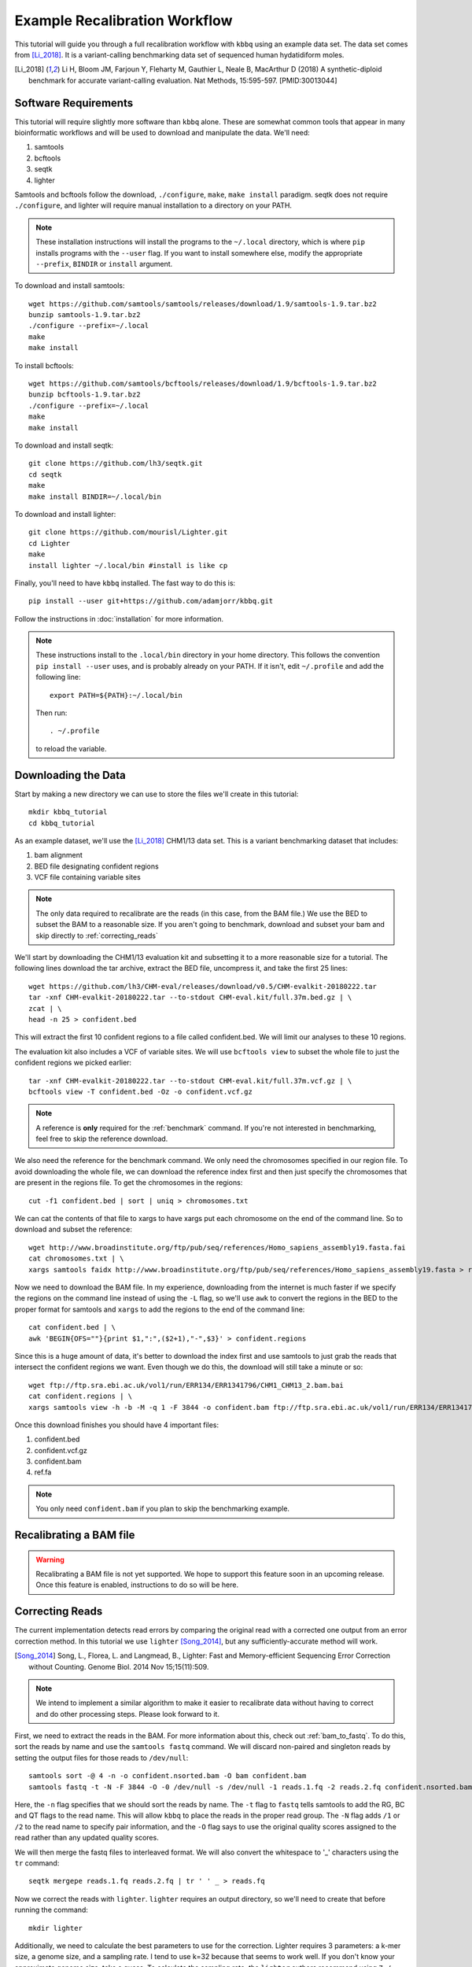 Example Recalibration Workflow
==============================
.. correcting reads and recalibrating

This tutorial will guide you through a full recalibration workflow
with ``kbbq`` using an example data set. The data set comes from 
[Li_2018]_. It is a variant-calling benchmarking data set of sequenced
human hydatidiform moles.

.. [Li_2018] Li H, Bloom JM, Farjoun Y, Fleharty M, Gauthier L, Neale B, MacArthur D (2018) A synthetic-diploid benchmark for accurate variant-calling evaluation. Nat Methods, 15:595-597. [PMID:30013044]

Software Requirements
---------------------

.. highlight:: bash

This tutorial will require slightly more software than ``kbbq`` alone.
These are somewhat common tools that appear in many bioinformatic workflows
and will be used to download and manipulate the data. We'll need:

#. samtools
#. bcftools
#. seqtk
#. lighter

Samtools and bcftools follow the download, ``./configure``,
``make``, ``make install`` paradigm. seqtk does not require ``./configure``,
and lighter will require manual installation to a directory on your PATH.

.. note::

	These installation instructions will install the programs to the
	``~/.local`` directory, which is where ``pip`` installs programs
	with the ``--user`` flag. If you want to install somewhere else,
	modify the appropriate ``--prefix``, ``BINDIR`` or ``install``
	argument.

To download and install samtools::

	wget https://github.com/samtools/samtools/releases/download/1.9/samtools-1.9.tar.bz2
	bunzip samtools-1.9.tar.bz2
	./configure --prefix=~/.local
	make
	make install

To install bcftools::

	wget https://github.com/samtools/bcftools/releases/download/1.9/bcftools-1.9.tar.bz2
	bunzip bcftools-1.9.tar.bz2
	./configure --prefix=~/.local
	make
	make install

To download and install seqtk::

	git clone https://github.com/lh3/seqtk.git
	cd seqtk
	make
	make install BINDIR=~/.local/bin

To download and install lighter::

	git clone https://github.com/mourisl/Lighter.git
	cd Lighter
	make
	install lighter ~/.local/bin #install is like cp

Finally, you'll need to have ``kbbq`` installed.
The fast way to do this is::

	pip install --user git+https://github.com/adamjorr/kbbq.git

Follow the instructions in :doc:`installation` for more information.

.. note::

	These instructions install to the ``.local/bin`` directory in your home directory.
	This follows the convention ``pip install --user`` uses, and is probably already on your PATH.
	If it isn't, edit ``~/.profile`` and add the following line::

		export PATH=${PATH}:~/.local/bin

	Then run::

		. ~/.profile

	to reload the variable.

Downloading the Data
--------------------

Start by making a new directory we can use to store the files
we'll create in this tutorial::

	mkdir kbbq_tutorial
	cd kbbq_tutorial

As an example dataset, we'll use the [Li_2018]_ CHM1/13 data set.
This is a variant benchmarking dataset that includes:

#. bam alignment
#. BED file designating confident regions
#. VCF file containing variable sites

.. note::

	The only data required to recalibrate are the reads (in this case,
	from the BAM file.) We use the BED to subset the BAM to a reasonable
	size. If you aren't going to benchmark, download and subset your bam
	and skip directly to :ref:`correcting_reads`

We'll start by downloading the CHM1/13 evaluation kit and subsetting it
to a more reasonable size for a tutorial. The following lines download
the tar archive, extract the BED file, uncompress it, and take the first
25 lines::

	wget https://github.com/lh3/CHM-eval/releases/download/v0.5/CHM-evalkit-20180222.tar
	tar -xnf CHM-evalkit-20180222.tar --to-stdout CHM-eval.kit/full.37m.bed.gz | \
	zcat | \
	head -n 25 > confident.bed

This will extract the first 10 confident regions to a file called confident.bed.
We will limit our analyses to these 10 regions.

The evaluation kit also includes a VCF of variable sites. We will use ``bcftools view``
to subset the whole file to just the confident regions we picked earlier::

	tar -xnf CHM-evalkit-20180222.tar --to-stdout CHM-eval.kit/full.37m.vcf.gz | \
	bcftools view -T confident.bed -Oz -o confident.vcf.gz

.. note::

	A reference is **only** required for the :ref:`benchmark` command.
	If you're not interested in benchmarking, feel free to skip the reference
	download.

We also need the reference for the benchmark command.
We only need the chromosomes specified in our region
file. To avoid downloading the whole file, we can download the reference index
first and then just specify the chromosomes that are present in the regions file.
To get the chromosomes in the regions::

	cut -f1 confident.bed | sort | uniq > chromosomes.txt

We can cat the contents of that file to xargs to have xargs put each chromosome
on the end of the command line. So to download and subset the reference::

	wget http://www.broadinstitute.org/ftp/pub/seq/references/Homo_sapiens_assembly19.fasta.fai
	cat chromosomes.txt | \
	xargs samtools faidx http://www.broadinstitute.org/ftp/pub/seq/references/Homo_sapiens_assembly19.fasta > ref.fa

Now we need to download the BAM file.
In my experience, downloading from the internet is much faster
if we specify the regions on the command line instead of using the
``-L`` flag, so we'll use ``awk`` to convert the regions in the BED
to the proper format for samtools and ``xargs`` to add the regions
to the end of the command line::

	cat confident.bed | \
	awk 'BEGIN{OFS=""}{print $1,":",($2+1),"-",$3}' > confident.regions

Since this is a huge amount of data,
it's better to download the index first and use samtools to just grab the
reads that intersect the confident regions we want. 
Even though we do this, the download will still take a minute or so::

	wget ftp://ftp.sra.ebi.ac.uk/vol1/run/ERR134/ERR1341796/CHM1_CHM13_2.bam.bai
	cat confident.regions | \
	xargs samtools view -h -b -M -q 1 -F 3844 -o confident.bam ftp://ftp.sra.ebi.ac.uk/vol1/run/ERR134/ERR1341796/CHM1_CHM13_2.bam

Once this download finishes you should have 4 important files:

#. confident.bed
#. confident.vcf.gz
#. confident.bam
#. ref.fa

.. note::

	You only need ``confident.bam`` if you plan to skip the benchmarking example.

Recalibrating a BAM file
-------------------------

.. warning::

	Recalibrating a BAM file is not yet supported.
	We hope to support this feature soon in an upcoming release.
	Once this feature is enabled, instructions to do so will be here.

.. _correcting_reads:

Correcting Reads
-----------------

The current implementation detects read errors by comparing the original read
with a corrected one output from an error correction method. In this tutorial
we use ``lighter`` [Song_2014]_, but any sufficiently-accurate method will work.

.. [Song_2014] Song, L., Florea, L. and Langmead, B., Lighter: Fast and Memory-efficient Sequencing Error Correction without Counting. Genome Biol. 2014 Nov 15;15(11):509.

.. note::

	We intend to implement a similar algorithm to make it easier to recalibrate
	data without having to correct and do other processing steps. Please look
	forward to it.

First, we need to extract the reads in the BAM. For more information
about this, check out :ref:`bam_to_fastq`. To do this,
sort the reads by name and use the ``samtools fastq`` command.
We will discard non-paired and singleton reads by setting the output
files for those reads to ``/dev/null``::

	samtools sort -@ 4 -n -o confident.nsorted.bam -O bam confident.bam
	samtools fastq -t -N -F 3844 -O -0 /dev/null -s /dev/null -1 reads.1.fq -2 reads.2.fq confident.nsorted.bam

Here, the ``-n`` flag specifies that we should sort the reads by name.
The ``-t`` flag to ``fastq`` tells samtools to add the RG, BC and QT flags
to the read name. This will allow ``kbbq`` to place the reads in the proper
read group. The ``-N`` flag adds ``/1`` or ``/2`` to the read name to
specify pair information, and the ``-O`` flag says to use the original
quality scores assigned to the read rather than any updated quality scores.

We will then merge the fastq files to interleaved format.
We will also convert the whitespace to '_' characters using
the ``tr`` command::

	seqtk mergepe reads.1.fq reads.2.fq | tr ' ' _ > reads.fq

Now we correct the reads with ``lighter``. ``lighter`` requires
an output directory, so we'll need to create that before running
the command::

	mkdir lighter

Additionally, we need to calculate the best parameters
to use for the correction. Lighter requires 3 parameters: a k-mer
size, a genome size, and a sampling rate. I tend to use k=32 because
that seems to work well. If you don't know your approximate genome
size, take a guess. To calculate the sampling rate, the ``lighter``
authors recommend using ``7 / avg. read depth``. You can estimate
the depth by multiplying the number of reads by the read length
and dividing by the genome size.

You can also use ``samtools depth`` and a short ``awk`` script
to calculate these parameters::

	samtools depth -b confident.bed -m0 confident.bam | \
	awk '{x+=$3}END{print "bases:", NR, "\ndepth:", x/NR, "\nalpha:", 7/(x/NR)}'

The ``-m0`` option set here ensures ``depth`` doesn't limit the maximum depth
of any site. The ``awk`` script adds up the 3rd column (specifying the number
of bases) then prints the relevant information after all records are processed,
dividing by the number of records (= the number of sites) to calculate the depth.
This should output something like::

	bases: 73465 
	depth: 49.1876 
	alpha: 0.142312

Now we can use lighter::

	lighter -r reads.fq -k 32 70000 .14 -od lighter

The output file we're interested in is ``lighter/reads.cor.fq``,
which we'll copy to our tutorial directory while removing the space
characters and replacing them with underscores as before::

	cat lighter/reads.cor.fq | tr ' ' _ > reads.cor.fq


Calibrating FASTQ Reads
-----------------------

The reference-free and alignment-free recalibration workflow works in three phases:

#. Find errors in reads
#. Build a model
#. Correct reads with the model

This is similar to GATK's method, but errors are detected by comparing corrected
and uncorrected reads rather than by comparing the aligned read to the reference.

Now that all the data has been properly prepared, to recalibrate::

	kbbq recalibrate --infer-rg -f reads.fq reads.cor.fq > reads.recalibrated.fq

The ``--infer-rg`` flag will ensure each read is assigned to its proper read group.
For more information on how it does this, check out :ref:`infer_rg`.

Benchmarking Calibration
-------------------------

In this case, the dataset has been validated and can serve as a truth set.
In a research environment, especially with nonmodel organisms, you won't
likely have a truth set you can use to check your calibration. :ref:`benchmark`
requires a set of variable sites in a VCF file and a set of confident regions
in a BED file. It assumes any site in the confident regions that are not variable
but don't match the reference are errors.

To check the calibration, we'll use the :ref:`benchmark` and :ref:`plot`
commands. Benchmark requires that the names in the FASTQ files match up with
the reads in the BAM file that comprises the truth set. Read
:ref:`read_matching` for more information.
Benchmark can also benchmark reads in a BAM file if a FASTQ file isn't provided.
To show both usages and to make a more interesting plot, we'll benchmark
the original qualities, the updated qualities
in the bam, and the qualities produced by KBBQ. We use the ``-l`` option to
specify the label that will go in the benchmark file and on the plot.

First, to benchmark the BAM reads::

	kbbq benchmark -l BAM -b confident.bam -r ref.fa -v confident.vcf.gz > bam.benchmark.txt

To benchmark the original qualities from the BAM::

	kbbq benchmark -l Original --use-oq -b confident.bam -r ref.fa -v confident.vcf.gz > oq.benchmark.txt

And to benchmark the qualities KBBQ assigned from the new fastq files::

	kbbq benchmark -l KBBQ -b confident.bam -r ref.fa -v confident.vcf.gz -f reads.recalibrated.fq > kbbq.benchmark.txt

Plotting the Benchmark
----------------------
:ref:`plot` is designed to make it as simple as possible to plot the output of :ref:`benchmark`.
Since we have multiple benchmark files, we can plot them individually by calling plot multiple
times or concatenate them into one file to plot all 3 lines on one plot. To do this::

	cat bam.benchmark.txt oq.benchmark.txt kbbq.benchmark.txt | \
	kbbq plot -o plot.pdf

The output name is passed directly to :func:`matplotlib.pyplot.savefig`, so the output
type is determined by the name.

The default type of plot made is ``calibration``, however, plot can also plot sample sizes,
which may be informative if you want to know how many bases of each quality score are in your
dataset. To plot these, use the ``-t`` option to change the plot type to ``sample-size``::

	cat bam.benchmark.txt oq.benchmark.txt kbbq.benchmark.txt | \
	kbbq plot -t sample-size -o sample-size.pdf

